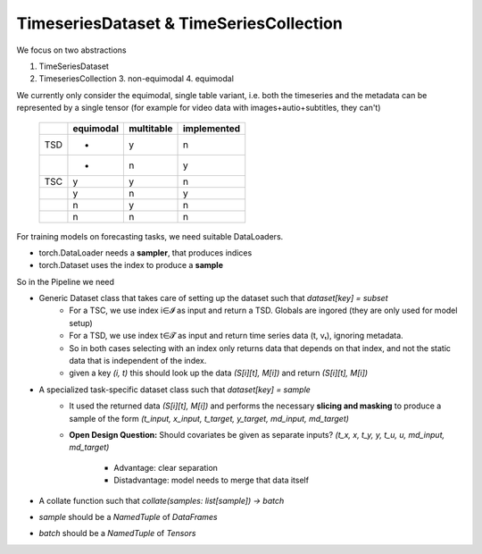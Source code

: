 TimeseriesDataset & TimeSeriesCollection
========================================

We focus on two abstractions

1. TimeSeriesDataset
2. TimeseriesCollection
   3. non-equimodal
   4. equimodal

We currently only consider the equimodal, single table variant, i.e. both the timeseries and the metadata can be
represented by a single tensor (for example for video data with images+autio+subtitles, they can't)


    +-----+-----------+------------+-------------+
    |     | equimodal | multitable | implemented |
    +=====+===========+============+=============+
    | TSD | -         | y          | n           |
    +-----+-----------+------------+-------------+
    |     | -         | n          | y           |
    +-----+-----------+------------+-------------+
    | TSC | y         | y          | n           |
    +-----+-----------+------------+-------------+
    |     | y         | n          | y           |
    +-----+-----------+------------+-------------+
    |     | n         | y          | n           |
    +-----+-----------+------------+-------------+
    |     | n         | n          | n           |
    +-----+-----------+------------+-------------+


For training models on forecasting tasks, we need suitable DataLoaders.

- torch.DataLoader needs a **sampler**, that produces indices
- torch.Dataset uses the index to produce a **sample**

So in the Pipeline we need

- Generic Dataset class that takes care of setting up the dataset such that `dataset[key] = subset`
    - For a TSC, we use index i∈𝓘 as input and return a TSD. Globals are ingored (they are only used for model setup)
    - For a TSD, we use index t∈𝓣 as input and return time series data (t, vₜ), ignoring metadata.
    - So in both cases selecting with an index only returns data that depends on that index, and not the static data that
      is independent of the index.
    - given a key `(i, t)` this should look up the data `(S[i][t], M[i])` and return `(S[i][t], M[i])`
- A specialized task-specific dataset class such that `dataset[key] = sample`
    - It used the returned data `(S[i][t], M[i])` and performs the necessary **slicing and masking** to produce a sample
      of the form `(t_input, x_input, t_target, y_target, md_input, md_target)`
    - **Open Design Question:** Should covariates be given as separate inputs?
      `(t_x, x, t_y, y, t_u, u, md_input, md_target)`
        - Advantage: clear separation
        - Distadvantage: model needs to merge that data itself
- A collate function such that `collate(samples: list[sample]) -> batch`
- `sample` should be a `NamedTuple` of `DataFrames`
- `batch` should be a `NamedTuple` of `Tensors`
